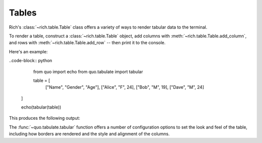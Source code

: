 Tables
======

Rich's :class:`~rich.table.Table` class offers a variety of ways to render tabular data to the terminal.

To render a table, construct a :class:`~rich.table.Table` object, add columns with :meth:`~rich.table.Table.add_column`, and rows with :meth:`~rich.table.Table.add_row` -- then print it to the console.

Here's an example:

..code-block:: python

    from quo import echo
    from quo.tabulate import tabular
    
    table = [
     ["Name", "Gender", "Age"],
     ["Alice", "F", 24],
     ["Bob", "M", 19],
     ["Dave", "M", 24]
   ]
   
   echo(tabular(table))
   
    
This produces the following output:

The :func:`~quo.tabulate.tabular` function offers a number of configuration options to set the look and feel of the table, including how borders are rendered and the style and alignment of the columns.

